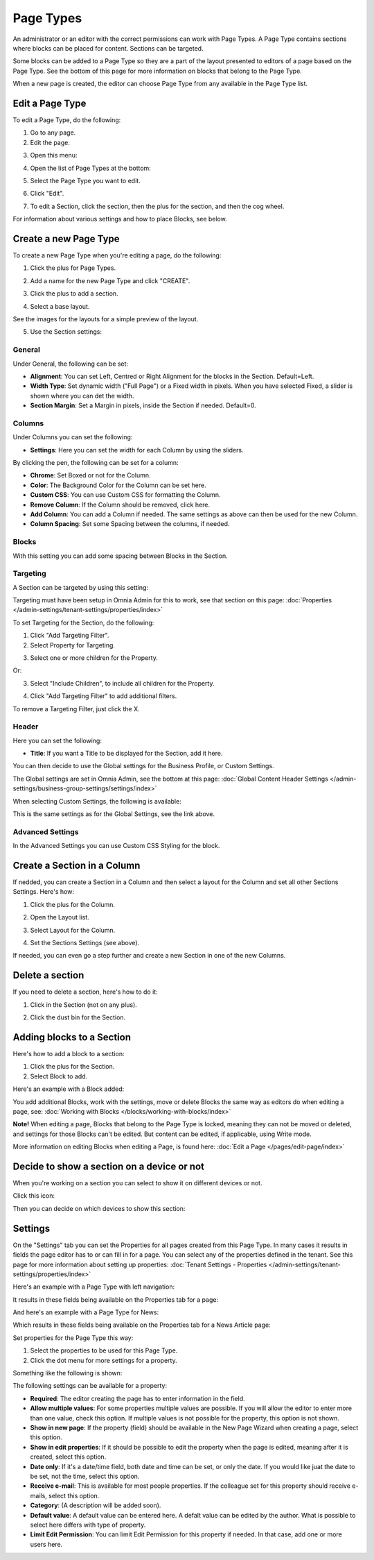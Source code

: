 Page Types
==================

An administrator or an editor with the correct permissions can work with Page Types. A Page Type contains sections where blocks can be placed for content. Sections can be targeted.

Some blocks can be added to a Page Type so they are a part of the layout presented to editors of a page based on the Page Type. See the bottom of this page for more information on blocks that belong to the Page Type.

When a new page is created, the editor can choose Page Type from any available in the Page Type list.

Edit a Page Type
*****************
To edit a Page Type, do the following:

1. Go to any page.
2. Edit the page.

.. image:: page-types-edit-page.png

3. Open this menu:

.. image:: page-types-open-menu.png

4. Open the list of Page Types at the bottom:

.. image:: page-types-open-list.png

5. Select the Page Type you want to edit.

.. image:: page-types-edit-select.png

6. Click "Edit".

.. image:: page-types-click-edit.png

7. To edit a Section, click the section, then the plus for the section, and then the cog wheel.

.. image:: page-types-edit-section.png

For information about various settings and how to place Blocks, see below.

Create a new Page Type
**************************
To create a new Page Type when you're editing a page, do the following:

1. Click the plus for Page Types.

.. image:: page-types-click-plus.png

2. Add a name for the new Page Type and click "CREATE".

.. image:: page-types-click-create.png

3. Click the plus to add a section.

.. image:: page-types-add-section.png

4. Select a base layout.

.. image:: page-types-base-layout.png

See the images for the layouts for a simple preview of the layout.

5. Use the Section settings:

.. image:: page-types-section-settings.png

General
----------
Under General, the following can be set:

.. image:: page-types-general.png

+ **Alignment**: You can set Left, Centred or Right Alignment for the blocks in the Section. Default=Left.
+ **Width Type**: Set dynamic width ("Full Page") or a Fixed width in pixels. When you have selected Fixed, a slider is shown where you can det the width.
+ **Section Margin**: Set a Margin in pixels, inside the Section if needed. Default=0.

Columns
--------
Under Columns you can set the following:

.. image:: page-types-columns.png

+ **Settings**: Here you can set the width for each Column by using the sliders. 

By clicking the pen, the following can be set for a column:

.. image:: page-types-columns-pen-border.png

+ **Chrome**: Set Boxed or not for the Column.
+ **Color**: The Background Color for the Column can be set here.
+ **Custom CSS**: You can use Custom CSS for formatting the Column.
+ **Remove Column**: If the Column should be removed, click here.

+ **Add Column**: You can add a Column if needed. The same settings as above can then be used for the new Column.
+ **Column Spacing**: Set some Spacing between the columns, if needed.


Blocks
---------
With this setting you can add some spacing between Blocks in the Section.

.. image:: page-types-settings-blocks.png

Targeting
----------
A Section can be targeted by using this setting:

.. image:: page-types-settings-targeting-border.png

Targeting must have been setup in Omnia Admin for this to work, see that section on this page: :doc:`Properties </admin-settings/tenant-settings/properties/index>`

To set Targeting for the Section, do the following:

1. Click "Add Targeting Filter".
2. Select Property for Targeting.

.. image:: page-types-settings-targeting-property.png

3. Select one or more children for the Property.

.. image:: page-types-settings-targeting-properties-metadata.png

Or:

3. Select "Include Children", to include all children for the Property.

.. image:: page-types-settings-targeting-properties-children.png

4. Click "Add Targeting Filter" to add additional filters.

.. image:: page-types-settings-targeting-additional.png

To remove a Targeting Filter, just click the X.

Header
--------
Here you can set the following:

.. image:: page-types-settings-heading.png

+ **Title**: If you want a Title to be displayed for the Section, add it here. 

You can then decide to use the Global settings for the Business Profile, or Custom Settings. 

The Global settings are set in Omnia Admin, see the bottom at this page: :doc:`Global Content Header Settings </admin-settings/business-group-settings/settings/index>`

When selecting Custom Settings, the following is available:

.. image:: page-types-settings-header-custom.png

This is the same settings as for the Global Settings, see the link above.

Advanced Settings
----------------------
In the Advanced Settings you can use Custom CSS Styling for the block.

.. image:: page-types-settings-advanced. png

Create a Section in a Column
******************************
If nedded, you can create a Section in a Column and then select a layout for the Column and set all other Sections Settings. Here's how:

1. Click the plus for the Column.

.. image:: column-layout-click-plus.png

2. Open the Layout list.

.. image:: column-layout-list.png

3. Select Layout for the Column.

.. image:: column-layout-list-open.png

4. Set the Sections Settings (see above).

If needed, you can even go a step further and create a new Section in one of the new Columns.

Delete a section
*****************
If you need to delete a section, here's how to do it:

1. Click in the Section (not on any plus).

.. image:: delete-section-1.png

2. Click the dust bin for the Section.

.. image:: delete-section-2.png

Adding blocks to a Section
***************************
Here's how to add a block to a section:

1. Click the plus for the Section.
2. Select Block to add.

.. image:: section-add-block.png

Here's an example with a Block added:

.. image:: section-block-added.png

You add additional Blocks, work with the settings, move or delete Blocks the same way as editors do when editing a page, see: :doc:`Working with Blocks </blocks/working-with-blocks/index>`

**Note!** When editing a page, Blocks that belong to the Page Type is locked, meaning they can not be moved or deleted, and settings for those Blocks can't be edited. But content can be edited, if applicable, using Write mode. 

.. image:: using-write-mode.png

More information on editing Blocks when editing a Page, is found here: :doc:`Edit a Page </pages/edit-page/index>`

Decide to show a section on a device or not
**********************************************
When you're working on a section you can select to show it on different devices or not.

Click this icon:

.. image:: device-support-section.png

Then you can decide on which devices to show this section:

.. image:: select-device-section.png

Settings
*********
On the "Settings" tab you can set the Properties for all pages created from this Page Type. In many cases it results in fields the page editor has to or can fill in for a page. You can select any of the properties defined in the tenant. See this page for more information about setting up properties: :doc:`Tenant Settings - Properties </admin-settings/tenant-settings/properties/index>`

Here's an example with a Page Type with left navigation:

.. image:: page-type-settings-left.png

It results in these fields being available on the Properties tab for a page:

.. image:: page-type-settings-left-fields.png

And here's an example with a Page Type for News:

.. image:: page-type-settings-news.png

Which results in these fields being available on the Properties tab for a News Article page:

.. image:: page-type-settings-news-fields.png

Set properties for the Page Type this way:

1. Select the properties to be used for this Page Type.
2. Click the dot menu for more settings for a property.

.. image:: page-type-settings-dot-menu.png

Something like the following is shown:

.. image:: page-type-settings-dot-menu-settings.png

The following settings can be available for a property:

+ **Required**: The editor creating the page has to enter information in the field.
+ **Allow multiple values**: For some properties multiple values are possible. If you will allow the editor to enter more than one value, check this option. If multiple values is not possible for the property, this option is not shown.
+ **Show in new page**: If the property (field) should be available in the New Page Wizard when creating a page, select this option.
+ **Show in edit properties**: If it should be possible to edit the property when the page is edited, meaning after it is created, select this option.
+ **Date only**: If it's a date/time field, both date and time can be set, or only the date. If you would like juat the date to be set, not the time, select this option.
+ **Receive e-mail**: This is available for most people properties. If the colleague set for this property should receive e-mails, select this option.
+ **Category**: (A description will be added soon).
+ **Default value**: A default value can be entered here. A defalt value can be edited by the author. What is possible to select here differs with type of property. 
+ **Limit Edit Permission**: You can limit Edit Permission for this property if needed. In that case, add one or more users here.




 
